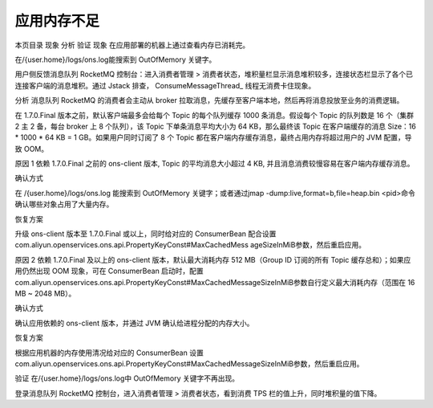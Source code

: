 应用内存不足
=================


本页目录
现象
分析
验证
现象
在应用部署的机器上通过查看内存已消耗完。

在/{user.home}/logs/ons.log能搜索到 OutOfMemory 关键字。

用户侧反馈消息队列 RocketMQ 控制台：进入消费者管理 > 消费者状态，堆积量栏显示消息堆积较多，连接状态栏显示了各个已连接客户端的消息堆积。通过 Jstack 排查， ConsumeMessageThread_ 线程无消费卡住现象。

分析
消息队列 RocketMQ 的消费者会主动从 broker 拉取消息，先缓存至客户端本地，然后再将消息投放至业务的消费逻辑。

在 1.7.0.Final 版本之前，默认客户端最多会给每个 Topic 的每个队列缓存 1000 条消息。假设每个 Topic 的队列数是 16 个（集群 2 主 2 备，每台 broker 上 8 个队列），该 Topic 下单条消息平均大小为 64 KB，那么最终该 Topic 在客户端缓存的消息 Size：16 * 1000 * 64 KB = 1 GB。如果用户同时订阅了 8 个 Topic 都在客户端内存缓存消息，最终占用内存将超过用户的 JVM 配置，导致 OOM。

原因 1
依赖 1.7.0.Final 之前的 ons-client 版本, Topic 的平均消息大小超过 4 KB, 并且消息消费较慢容易在客户端内存缓存消息。

确认方式

在 /{user.home}/logs/ons.log 能搜索到 OutOfMemory 关键字；或者通过jmap -dump:live,format=b,file=heap.bin <pid>命令确认哪些对象占用了大量内存。

恢复方案

升级 ons-client 版本至 1.7.0.Final 或以上，同时给对应的 ConsumerBean 配合设置 com.aliyun.openservices.ons.api.PropertyKeyConst#MaxCachedMess ageSizeInMiB参数，然后重启应用。

原因 2
依赖 1.7.0.Final 及以上的 ons-client 版本，默认最大消耗内存 512 MB（Group ID 订阅的所有 Topic 缓存总和）；如果应用仍然出现 OOM 现象，可在 ConsumerBean 启动时，配置com.aliyun.openservices.ons.api.PropertyKeyConst#MaxCachedMessageSizeInMiB参数自行定义最大消耗内存（范围在 16 MB ~ 2048 MB）。

确认方式

确认应用依赖的 ons-client 版本，并通过 JVM 确认给进程分配的内存大小。

恢复方案

根据应用机器的内存使用清况给对应的 ConsumerBean 设置com.aliyun.openservices.ons.api.PropertyKeyConst#MaxCachedMessageSizeInMiB参数，然后重启应用。

验证
在/{user.home}/logs/ons.log中 OutOfMemory 关键字不再出现。

登录消息队列 RocketMQ 控制台，进入消费者管理 > 消费者状态，看到消费 TPS 栏的值上升，同时堆积量的值下降。
